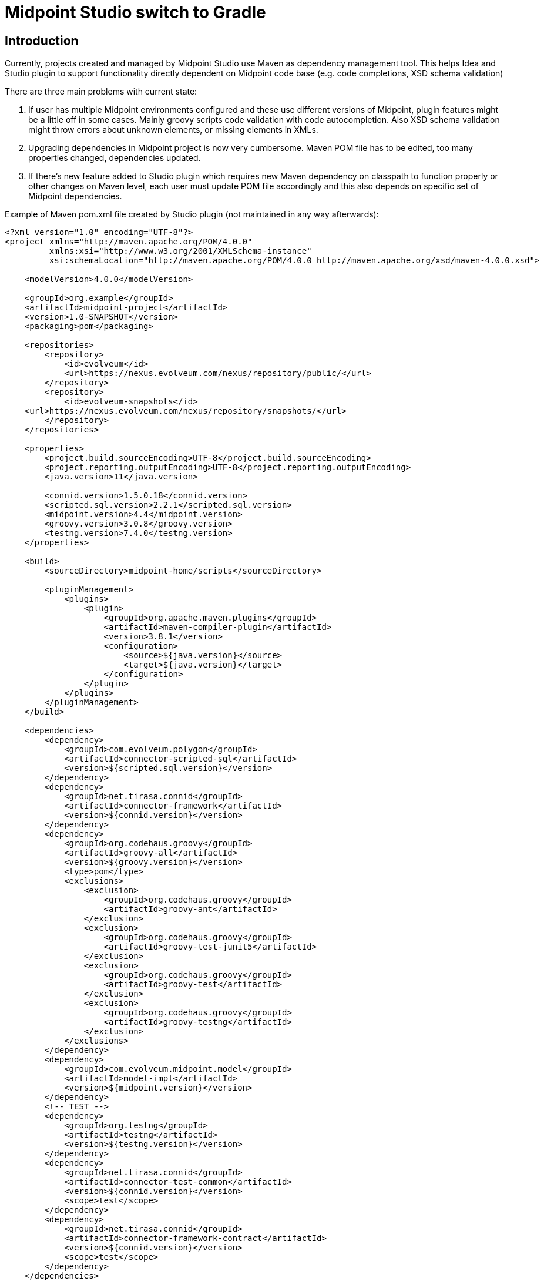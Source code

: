 = Midpoint Studio switch to Gradle

== Introduction

Currently, projects created and managed by Midpoint Studio use Maven as dependency management tool.
This helps Idea and Studio plugin to support functionality directly dependent on Midpoint code base (e.g. code completions, XSD schema validation)

There are three main problems with current state:

. If user has multiple Midpoint environments configured and these use different versions of Midpoint, plugin features might be a little off in some cases.
Mainly groovy scripts code validation with code autocompletion.
Also XSD schema validation might throw errors about unknown elements, or missing elements in XMLs.
. Upgrading dependencies in Midpoint project is now very cumbersome.
Maven POM file has to be edited, too many properties changed, dependencies updated.
. If there's new feature added to Studio plugin which requires new Maven dependency on classpath to function properly or other changes on Maven level, each user must update POM file accordingly and this also depends on specific set of Midpoint dependencies.

Example of Maven pom.xml file created by Studio plugin (not maintained in any way afterwards):

[source,xml]
----
<?xml version="1.0" encoding="UTF-8"?>
<project xmlns="http://maven.apache.org/POM/4.0.0"
         xmlns:xsi="http://www.w3.org/2001/XMLSchema-instance"
         xsi:schemaLocation="http://maven.apache.org/POM/4.0.0 http://maven.apache.org/xsd/maven-4.0.0.xsd">

    <modelVersion>4.0.0</modelVersion>

    <groupId>org.example</groupId>
    <artifactId>midpoint-project</artifactId>
    <version>1.0-SNAPSHOT</version>
    <packaging>pom</packaging>

    <repositories>
        <repository>
            <id>evolveum</id>
            <url>https://nexus.evolveum.com/nexus/repository/public/</url>
        </repository>
        <repository>
            <id>evolveum-snapshots</id>
    <url>https://nexus.evolveum.com/nexus/repository/snapshots/</url>
        </repository>
    </repositories>

    <properties>
        <project.build.sourceEncoding>UTF-8</project.build.sourceEncoding>
        <project.reporting.outputEncoding>UTF-8</project.reporting.outputEncoding>
        <java.version>11</java.version>

        <connid.version>1.5.0.18</connid.version>
        <scripted.sql.version>2.2.1</scripted.sql.version>
        <midpoint.version>4.4</midpoint.version>
        <groovy.version>3.0.8</groovy.version>
        <testng.version>7.4.0</testng.version>
    </properties>

    <build>
        <sourceDirectory>midpoint-home/scripts</sourceDirectory>

        <pluginManagement>
            <plugins>
                <plugin>
                    <groupId>org.apache.maven.plugins</groupId>
                    <artifactId>maven-compiler-plugin</artifactId>
                    <version>3.8.1</version>
                    <configuration>
                        <source>${java.version}</source>
                        <target>${java.version}</target>
                    </configuration>
                </plugin>
            </plugins>
        </pluginManagement>
    </build>

    <dependencies>
        <dependency>
            <groupId>com.evolveum.polygon</groupId>
            <artifactId>connector-scripted-sql</artifactId>
            <version>${scripted.sql.version}</version>
        </dependency>
        <dependency>
            <groupId>net.tirasa.connid</groupId>
            <artifactId>connector-framework</artifactId>
            <version>${connid.version}</version>
        </dependency>
        <dependency>
            <groupId>org.codehaus.groovy</groupId>
            <artifactId>groovy-all</artifactId>
            <version>${groovy.version}</version>
            <type>pom</type>
            <exclusions>
                <exclusion>
                    <groupId>org.codehaus.groovy</groupId>
                    <artifactId>groovy-ant</artifactId>
                </exclusion>
                <exclusion>
                    <groupId>org.codehaus.groovy</groupId>
                    <artifactId>groovy-test-junit5</artifactId>
                </exclusion>
                <exclusion>
                    <groupId>org.codehaus.groovy</groupId>
                    <artifactId>groovy-test</artifactId>
                </exclusion>
                <exclusion>
                    <groupId>org.codehaus.groovy</groupId>
                    <artifactId>groovy-testng</artifactId>
                </exclusion>
            </exclusions>
        </dependency>
        <dependency>
            <groupId>com.evolveum.midpoint.model</groupId>
            <artifactId>model-impl</artifactId>
            <version>${midpoint.version}</version>
        </dependency>
        <!-- TEST -->
        <dependency>
            <groupId>org.testng</groupId>
            <artifactId>testng</artifactId>
            <version>${testng.version}</version>
        </dependency>
        <dependency>
            <groupId>net.tirasa.connid</groupId>
            <artifactId>connector-test-common</artifactId>
            <version>${connid.version}</version>
            <scope>test</scope>
        </dependency>
        <dependency>
            <groupId>net.tirasa.connid</groupId>
            <artifactId>connector-framework-contract</artifactId>
            <version>${connid.version}</version>
            <scope>test</scope>
        </dependency>
    </dependencies>
</project>
----

In here `${UPPER_CASE}` properties are replaced when Midpoint project is created in Intellij Idea.
Updating this is a nightmare even for Midpoint devs - if you want to stay up to date with the dependencies.

== Proposition

New proposition is simple, we'll switch to from Maven to Gradle as backbone for dependencies management in Midpoint project.

Gradle is much more flexible with more options to customize how dependencies are loaded an handled. API to develop plugins is on different level compared to Maven.

Gradle build would be supported by custom Gradle plugin for Midpoint project developed hand in hand with Studio plugin.

Example of proposed Gradle file (in kotlin)

[source,kotlin]
----
plugins {
    id("com.evolveum.midpoint.studio") version "1.0-SNAPSHOT" // this is Gradle plugin version, not Intellij Studio plugin
}

group = "org.example.midpoint.project"
version = "0.1"

midpointStudio {
    midpointVersion = "4.5"
}
----

As you can see to update version of Midpoint, user has to change one value, which refers to Midpoint version.
Dependencies changes will be handled accordingly via new Midpoint gradle plugin.

As usual there has to be an option to support for custom dependencies, e.g. custom libs or overlay build.

In first iteration, gradle plugin would set up:

* java plugin
* list of midpoint related dependencies
* list of repositories (evolveum nexus)
* ...other ideas welcomed
